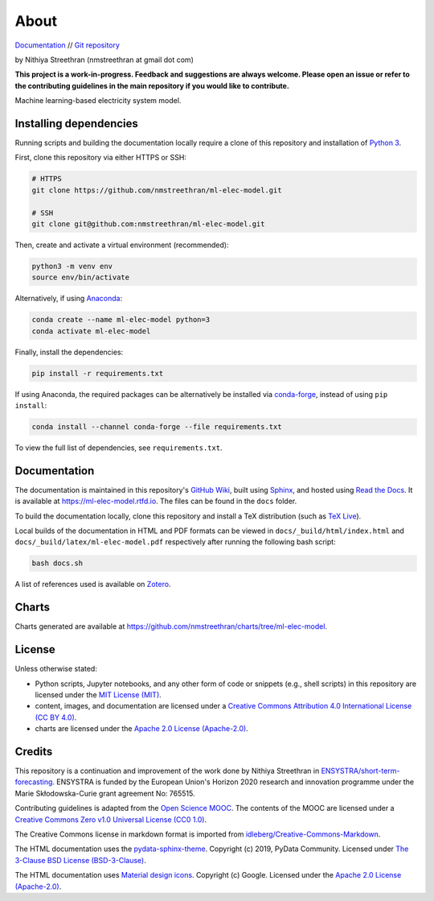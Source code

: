 About
=====

`Documentation <https://ml-elec-model.rtfd.io/>`__ // `Git repository <https://github.com/nmstreethran/ml-elec-model>`__

by Nithiya Streethran (nmstreethran at gmail dot com)

**This project is a work-in-progress. Feedback and suggestions are always welcome. Please open an issue or refer to the contributing guidelines in the main repository if you would like to contribute.**

Machine learning-based electricity system model.

Installing dependencies
-----------------------

Running scripts and building the documentation locally require a clone of this repository and installation of `Python 3 <https://www.python.org/>`__.

First, clone this repository via either HTTPS or SSH:

.. code:: sh

   # HTTPS
   git clone https://github.com/nmstreethran/ml-elec-model.git

   # SSH
   git clone git@github.com:nmstreethran/ml-elec-model.git

Then, create and activate a virtual environment (recommended):

.. code:: sh

   python3 -m venv env
   source env/bin/activate

Alternatively, if using `Anaconda <https://www.anaconda.com/products/individual>`__:

.. code:: sh

   conda create --name ml-elec-model python=3
   conda activate ml-elec-model

Finally, install the dependencies:

.. code:: sh

   pip install -r requirements.txt

If using Anaconda, the required packages can be alternatively be installed via `conda-forge <https://conda-forge.org/>`__, instead of using ``pip install``:

.. code:: sh

   conda install --channel conda-forge --file requirements.txt

To view the full list of dependencies, see ``requirements.txt``.

Documentation
-------------

The documentation is maintained in this repository's `GitHub Wiki <https://github.com/nmstreethran/ml-elec-model/wiki>`__, built using `Sphinx <https://www.sphinx-doc.org/en/master/>`__, and hosted using `Read the Docs <https://readthedocs.org>`__. It is available at https://ml-elec-model.rtfd.io. The files can be found in the ``docs`` folder.

To build the documentation locally, clone this repository and install a TeX distribution (such as `TeX Live <http://tug.org/texlive/>`__).

Local builds of the documentation in HTML and PDF formats can be viewed in ``docs/_build/html/index.html`` and ``docs/_build/latex/ml-elec-model.pdf`` respectively after running the following bash script:

.. code:: sh

   bash docs.sh

A list of references used is available on `Zotero <https://www.zotero.org/groups/2327899/ml-elec-model/library>`__.

Charts
------

Charts generated are available at https://github.com/nmstreethran/charts/tree/ml-elec-model.

License
-------

Unless otherwise stated:

- Python scripts, Jupyter notebooks, and any other form of code or snippets (e.g., shell scripts) in this repository are licensed under the `MIT License (MIT) <https://opensource.org/licenses/MIT>`__.
- content, images, and documentation are licensed under a `Creative Commons Attribution 4.0 International License (CC BY 4.0) <https://creativecommons.org/licenses/by/4.0/>`__.
- charts are licensed under the `Apache 2.0 License (Apache-2.0) <https://www.apache.org/licenses/LICENSE-2.0.html>`__.

Credits
-------

This repository is a continuation and improvement of the work done by Nithiya Streethran in `ENSYSTRA/short-term-forecasting <https://github.com/ENSYSTRA/short-term-forecasting>`__. ENSYSTRA is funded by the European Union's Horizon 2020 research and innovation programme under the Marie Skłodowska-Curie grant agreement No: 765515.

Contributing guidelines is adapted from the `Open Science MOOC <https://github.com/OpenScienceMOOC/Module-5-Open-Research-Software-and-Open-Source>`__. The contents of the MOOC are licensed under a `Creative Commons Zero v1.0 Universal License (CC0 1.0) <https://creativecommons.org/publicdomain/zero/1.0/>`__.

The Creative Commons license in markdown format is imported from `idleberg/Creative-Commons-Markdown <https://github.com/idleberg/Creative-Commons-Markdown>`__.

The HTML documentation uses the `pydata-sphinx-theme <https://pydata-sphinx-theme.readthedocs.io/en/latest/>`__. Copyright (c) 2019, PyData Community. Licensed under `The 3-Clause BSD License (BSD-3-Clause) <https://opensource.org/licenses/BSD-3-Clause>`__.

The HTML documentation uses `Material design icons <https://google.github.io/material-design-icons/>`__. Copyright (c) Google. Licensed under the `Apache 2.0 License (Apache-2.0) <https://www.apache.org/licenses/LICENSE-2.0.html>`__.
